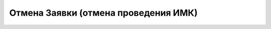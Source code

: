 =====================================
Отмена Заявки (отмена проведения ИМК)
=====================================

